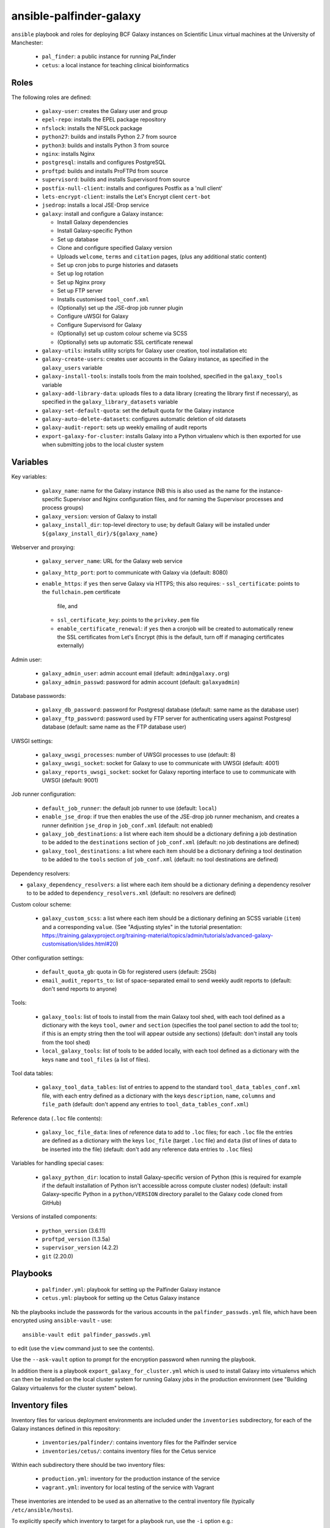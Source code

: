ansible-palfinder-galaxy
========================

``ansible`` playbook and roles for deploying BCF Galaxy instances
on Scientific Linux virtual machines at the University of
Manchester:

 * ``pal_finder``: a public instance for running Pal_finder
 * ``cetus``: a local instance for teaching clinical
   bioinformatics

Roles
-----

The following roles are defined:

 - ``galaxy-user``: creates the Galaxy user and group

 - ``epel-repo``: installs the EPEL package repository

 - ``nfslock``: installs the NFSLock package

 - ``python27``: builds and installs Python 2.7 from source

 - ``python3``: builds and installs Python 3 from source

 - ``nginx``: installs Nginx

 - ``postgresql``: installs and configures PostgreSQL

 - ``proftpd``: builds and installs ProFTPd from source

 - ``supervisord``: builds and installs Supervisord from source

 - ``postfix-null-client``: installs and configures Postfix as
   a 'null client'

 - ``lets-encrypt-client``: installs the Let's Encrypt client
   ``cert-bot``

 - ``jsedrop``: installs a local JSE-Drop service

 - ``galaxy``: install and configure a Galaxy instance:

   * Install Galaxy dependencies
   * Install Galaxy-specific Python
   * Set up database
   * Clone and configure specified Galaxy version
   * Uploads ``welcome``, ``terms`` and ``citation`` pages,
     (plus any additional static content)
   * Set up cron jobs to purge histories and datasets
   * Set up log rotation
   * Set up Nginx proxy
   * Set up FTP server
   * Installs customised ``tool_conf.xml``
   * (Optionally) set up the JSE-drop job runner plugin
   * Configure uWSGI for Galaxy
   * Configure Supervisord for Galaxy
   * (Optionally) set up custom colour scheme via SCSS
   * (Optionally) sets up automatic SSL certificate renewal

 - ``galaxy-utils``: installs utility scripts for Galaxy
   user creation, tool installation etc

 - ``galaxy-create-users``: creates user accounts in the Galaxy
   instance, as specified in the ``galaxy_users`` variable

 - ``galaxy-install-tools``: installs tools from the main toolshed,
   specified in the ``galaxy_tools`` variable

 - ``galaxy-add-library-data``: uploads files to a data library
   (creating the library first if necessary), as specified
   in the ``galaxy_library_datasets`` variable

 - ``galaxy-set-default-quota``: set the default quota for the
   Galaxy instance

 - ``galaxy-auto-delete-datasets``: configures automatic deletion
   of old datasets

 - ``galaxy-audit-report``: sets up weekly emailing of audit
   reports

 - ``export-galaxy-for-cluster``: installs Galaxy into a Python
   virtualenv which is then exported for use when submitting
   jobs to the local cluster system

Variables
---------

Key variables:

 - ``galaxy_name``: name for the Galaxy instance (NB this is also used
   as the name for the instance-specific Supervisor and Nginx
   configuration files, and for naming the Supervisor processes and
   process groups)
 - ``galaxy_version``: version of Galaxy to install
 - ``galaxy_install_dir``: top-level directory to use; by default Galaxy
   will be installed under ``${galaxy_install_dir}/${galaxy_name}``

Webserver and proxying:

 - ``galaxy_server_name``: URL for the Galaxy web service
 - ``galaxy_http_port``: port to communicate with Galaxy via
   (default: 8080)
 - ``enable_https``: if ``yes`` then serve Galaxy via HTTPS;
   this also requires:
   - ``ssl_certificate``: points to the ``fullchain.pem`` certificate
     file, and
   - ``ssl_certificate_key``: points to the ``privkey.pem`` file
   - ``enable_certificate_renewal``: if ``yes`` then a cronjob will be
     created to automatically renew the SSL certificates from
     Let's Encrypt (this is the default, turn off if managing
     certificates externally)

Admin user:

 - ``galaxy_admin_user``: admin account email (default:
   ``admin@galaxy.org``)
 - ``galaxy_admin_passwd``: password for admin account
   (default: ``galaxyadmin``)

Database passwords:

 - ``galaxy_db_password``: password for Postgresql database
   (default: same name as the database user)
 - ``galaxy_ftp_password``: password used by FTP server for
   authenticating users against Postgresql database
   (default: same name as the FTP database user)

UWSGI settings:

 - ``galaxy_uwsgi_processes``: number of UWSGI processes to
   use (default: 8)
 - ``galaxy_uwsgi_socket``: socket for Galaxy to use to
   communicate with UWSGI (default: 4001)
 - ``galaxy_reports_uwsgi_socket``: socket for Galaxy reporting
   interface to use to communicate with UWSGI (default: 9001)

Job runner configuration:

 - ``default_job_runner``: the default job runner to use
   (default: ``local``)
 - ``enable_jse_drop``: if true then enables the use of
   the JSE-drop job runner mechanism, and creates a runner
   definition ``jse_drop`` in ``job_conf.xml`` (default:
   not enabled)
 - ``galaxy_job_destinations``: a list where each item should
   be a dictionary defining a job destination to be added
   to the ``destinations`` section of ``job_conf.xml``
   (default: no job destinations are defined)
 - ``galaxy_tool_destinations``: a list where each item should
   be a dictionary defining a tool destination to be added to
   the ``tools`` section of ``job_conf.xml`` (default: no
   tool destinations are defined)

Dependency resolvers:

- ``galaxy_dependency_resolvers``: a list where each item
  should be a dictionary defining a dependency resolver to
  to be added to ``dependency_resolvers.xml`` (default: no
  resolvers are defined)

Custom colour scheme:

 - ``galaxy_custom_scss``: a list where each item should be
   a dictionary defining an SCSS variable (``item``) and a
   corresponding ``value``. (See "Adjusting styles" in the
   tutorial presentation:
   https://training.galaxyproject.org/training-material/topics/admin/tutorials/advanced-galaxy-customisation/slides.html#20)

Other configuration settings:

 - ``default_quota_gb``: quota in Gb for registered users
   (default: 25Gb)
 - ``email_audit_reports_to``: list of space-separated email
   to send weekly audit reports to (default: don't send
   reports to anyone)

Tools:

 - ``galaxy_tools``: list of tools to install from the main
   Galaxy tool shed, with each tool defined as a dictionary
   with the keys ``tool``, ``owner`` and ``section`` (specifies
   the tool panel section to add the tool to; if this is an
   empty string then the tool will appear outside any sections)
   (default: don't install any tools from the tool shed)
 - ``local_galaxy_tools``: list of tools to be added locally,
   with each tool defined as a dictionary with the keys ``name``
   and ``tool_files`` (a list of files).

Tool data tables:

 - ``galaxy_tool_data_tables``: list of entries to append to
   the standard ``tool_data_tables_conf.xml`` file, with each
   entry defined as a dictionary with the keys ``description``,
   ``name``, ``columns`` and ``file_path`` (default: don't
   append any entries to ``tool_data_tables_conf.xml``)

Reference data (``.loc`` file contents):

 - ``galaxy_loc_file_data``: lines of reference data to add to
   ``.loc`` files; for each ``.loc`` file the entries are defined
   as a dictionary with the keys ``loc_file`` (target ``.loc``
   file) and ``data`` (list of lines of data to be inserted into
   the file) (default: don't add any reference data entries to
   ``.loc`` files)

Variables for handling special cases:

 - ``galaxy_python_dir``: location to install Galaxy-specific
   version of Python (this is required for example if the
   default installation of Python isn't accessible across compute
   cluster nodes) (default: install Galaxy-specific Python in
   a ``python/VERSION`` directory parallel to the Galaxy code
   cloned from GitHub)

Versions of installed components:

 - ``python_version`` (3.6.11)
 - ``proftpd_version`` (1.3.5a)
 - ``supervisor_version`` (4.2.2)
 - ``git`` (2.20.0)

Playbooks
---------

 - ``palfinder.yml``: playbook for setting up the Palfinder Galaxy
   instance
 - ``cetus.yml``: playbook for setting up the Cetus Galaxy instance

Nb the playbooks include the passwords for the various accounts in
the ``palfinder_passwds.yml`` file, which have been encrypted using
``ansible-vault`` - use::

    ansible-vault edit palfinder_passwds.yml

to edit (use the ``view`` command just to see the contents).

Use the ``--ask-vault`` option to prompt for the encryption password
when running the playbook.

In addition there is a playbook ``export_galaxy_for_cluster.yml``
which is used to install Galaxy into virtualenvs which can then be
installed on the local cluster system for running Galaxy jobs in the
production environment (see "Building Galaxy virtualenvs for the
cluster system" below).

Inventory files
---------------

Inventory files for various deployment environments are included
under the ``inventories`` subdirectory, for each of the Galaxy
instances defined in this repository:

 - ``inventories/palfinder/``: contains inventory files for the
   Palfinder service
 - ``inventories/cetus/``: contains inventory files for the Cetus
   service

Within each subdirectory there should be two inventory files:

 - ``production.yml``: inventory for the production instance of the
   service
 - ``vagrant.yml``: inventory for local testing of the service with
   Vagrant

These inventories are intended to be used as an alternative to the
central inventory file (typically ``/etc/ansible/hosts``).

To explicitly specify which inventory to target for a playbook run,
use the ``-i`` option e.g.::

    ansible-playbook palfinder.yml -i inventories/palfinder/production.yml

will target the production Palfinder service instance.
   
Running the playbooks
---------------------

You must pass in the hosts that the playbooks will be run on via
the ``ansible-playbook`` command line, for example::

    ansible-playbook palfinder.yml [ -b ] [ -u USER ] [ --ask-vault ] [ -i INVENTORY ]

Testing using Vagrant
---------------------

The repo includes a ``Vagrantfile`` which can be used to create
virtual machines for testing the deployment.

The following servers are defined in the ``Vagrantfile``:

 - ``centaurus``: CentOS Linux 8 VM (http://192.168.60.3)
 - ``palfinder``: Scientific Linux 6 VM (uses the address
   http://192.168.60.4)
 - ``cetus``: Scientific Linux 7 VM (uses the address
   http://192.168.60.5)

An additional VM is used to build Galaxy virtual environment for
deployment on the compute cluster:

 - ``csf``: CentOS 7.8 (http://192.168.60.8) - see below ("Building
   Galaxy virtualenvs for the cluster system")

To create and log into a Vagrant VM instance for testing Palfinder do
e.g.::

    vagrant up palfinder
    vagrant ssh palfinder

Use the Vagrant-specific inventory file to test locally (note that
these are not as fully-featured as the production versions), e.g.::

    ansible-playbook palfinder.yml -i inventories/palfinder/vagrant.yml

Point your browser at the appropriate address to access the local
test instance once it has been deployed.

Building Galaxy virtualenvs for the cluster system
--------------------------------------------------

For some production instances where jobs are submitted to the cluster
system, there can be issues when the Galaxy VM OS is substantially
different to that of the cluster.

In these cases a workaround is to build a Galaxy virtualenv that is
installed on the cluster and which is used by the jobs submitted to it;
the ``export_galaxy_for_cluster.yml`` playbook can be used to build
Galaxy virtualenvs on a CentOS 7 Vagrant box for this purpose.

The inventory files in ``inventories/csf/`` target specific production
Galaxy instances; to generate a Galaxy virtualenv for the ``centaurus``
instance do e.g.:

::

   ansible-playbook export_galaxy_for_cluster.yml -b -i inventories/csf/centaurus.yml

This will generate a .tgz archive in the ``assets`` directory, which will
contain the Galaxy virtualenv to be unpacked and used on the target VM.

Notes on the deployment
-----------------------

 - The playbook specifies Python 2.7.10 as there is a problem with
   2.7.11 when used with Galaxy 15.10.

 - Python is installed under ``/usr/local`` by default, this can be
   changed via the ``python_install_dir`` parameter. This Python
   installation is used by other system software (e.g. supervisord).

   By default this is also the Python installation used by Galaxy,
   however it is possible to specify a separate Python installation
   for Galaxy via the ``galaxy_python_dir`` parameter (for example if
   this needs to be accessible from other systems such as a compute
   cluster).

 - The galaxy database user password is the same as the user name.

 - To remove the Galaxy database and user from PostgreSQL, become the
   ``postgres`` user, start the ``psql`` console application and do::

       DROP DATABASE galaxy_palfinder;
       DROP ROLE galaxy;
       DROP ROLE galaxy_ftp;

 - If deploying to a virtual machine and using port forwarding to
   connect to the Nginx/Galaxy server, it may be necessary to open
   port 80 on the VM e.g. by editing ``/etc/sysconfig/iptables``
   (similarly port 443 for SSL access and port 21 for FTP upload).

 - We need to install Supervisord as the default version available
   via ``yum`` on Scientific Linux is too old for the syntax used
   by the Galaxy config.

 - The following ports need to be open for various services:

   * 80: HTTP access
   * 443: HTTPS access
   * 21: FTP upload
   * 25: outgoing email

 - To enable TLS/SSL access (i.e. use HTTPS rather than HTTP)
   set the ``enable_https`` variable.

   Note that you will also need SSL certificate files. You can
   create a dummy certificate using ``/etc/ssl/certs/make-dummy-cert``;
   if this is named after the server in the ``/etc/ssl/certs/``
   directory then it will used by default; set the
   ``ssl_certificate`` and ``ssl_certificate_key`` variables to
   specify the location of the certificate files explicitly.

 - Optionally the deployment can make use of a novel job submission
   called JSE-drop which has been developed at Manchester.

   To enable the plugin for this system, set the ``enable_jsedrop``
   parameter to ``yes``. The 'drop directory' that JSE-drop will use
   can be set via the ``galaxy_jse_drop_dir`` parameter.

   In addition the following options can be set:

   * By default jobs will use the same Python virtual environment as
     the Galaxy installation; this can be changed by specifying the
     ``galaxy_jse_drop_virtual_env`` parameter.

   * An optional identifier can be inserted into job names by
     setting the ``galaxy_jse_drop_galaxy_id`` parameter.

   For each JSE-drop job destination there are additional parameters:

   * Set the number of slots (i.e. cores) used for running by
     specifying the ``jse_drop_slots`` parameter (defaults
     to 1 slot if not specified).

   * Options to use with ``qsub`` when submitting jobs can be
     specified via the ``jse_drop_qsub_options`` parameter.

Vagrant Boxes
-------------

The following Vagrant VirtualBox images are recommended for use with the
playbooks:

 - **CentOS 7**: ``centos/7`` https://app.vagrantup.com/centos/boxes/7/versions/2004.01/providers/virtualbox.box
 - **CentOS 8**: ``centos/8`` https://app.vagrantup.com/centos/boxes/8/versions/2011.0/providers/virtualbox.box

To install a VirtualBox image for use with Vagrant, do:

::

   vagrant box add --name NAME URL

For example:

::
   vagrant box add --name centos/7 https://app.vagrantup.com/centos/boxes/7/versions/2004.01/providers/virtualbox.box

Known Issues
------------

 - ``python27.yml``: fails on the ``pip`` installation step.

 - Tool installation can timeout or fail in which case it will need
   to be completed manually.

 - In the vagrant testing environment restarting Galaxy using the
   ``supervisorctl`` utility can fail. This appears to be due to
   ``uWSGI`` child processes not being removed, and subsequently
   blocking the port used by ``uWSGI``/``Galaxy``. Why this is the
   case is not clear, so for now the ``galaxyctl.sh`` utility
   script has been added to work around this problem.

 - SSH keys can change when recreating a Vagrant VM for testing,
   in which case you should use e.g. ``ssh-keygen -R "192.168.60.5"``
   (or the IP address of the appropriate instance, see above) to
   remove the old keys before running the playbooks.
